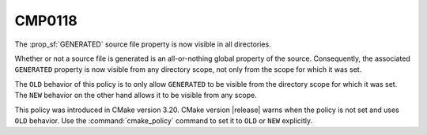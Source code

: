 CMP0118
-------

The :prop_sf:`GENERATED` source file property is now visible in all directories.

Whether or not a source file is generated is an all-or-nothing global
property of the source.  Consequently, the associated ``GENERATED``
property is now visible from any directory scope, not only from the scope
for which it was set.

The ``OLD`` behavior of this policy is to only allow ``GENERATED`` to be
visible from the directory scope for which it was set.  The ``NEW``
behavior on the other hand allows it to be visible from any scope.

This policy was introduced in CMake version 3.20.  CMake version |release|
warns when the policy is not set and uses ``OLD`` behavior. Use the
:command:`cmake_policy` command to set it to ``OLD`` or ``NEW`` explicitly.
